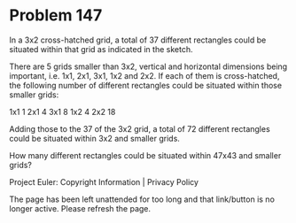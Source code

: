 *   Problem 147

   In a 3x2 cross-hatched grid, a total of 37 different rectangles could be
   situated within that grid as indicated in the sketch.

   There are 5 grids smaller than 3x2, vertical and horizontal dimensions
   being important, i.e. 1x1, 2x1, 3x1, 1x2 and 2x2. If each of them is
   cross-hatched, the following number of different rectangles could be
   situated within those smaller grids:

   1x1 1  
   2x1 4  
   3x1 8  
   1x2 4  
   2x2 18 

   Adding those to the 37 of the 3x2 grid, a total of 72 different rectangles
   could be situated within 3x2 and smaller grids.

   How many different rectangles could be situated within 47x43 and smaller
   grids?

   Project Euler: Copyright Information | Privacy Policy

   The page has been left unattended for too long and that link/button is no
   longer active. Please refresh the page.

